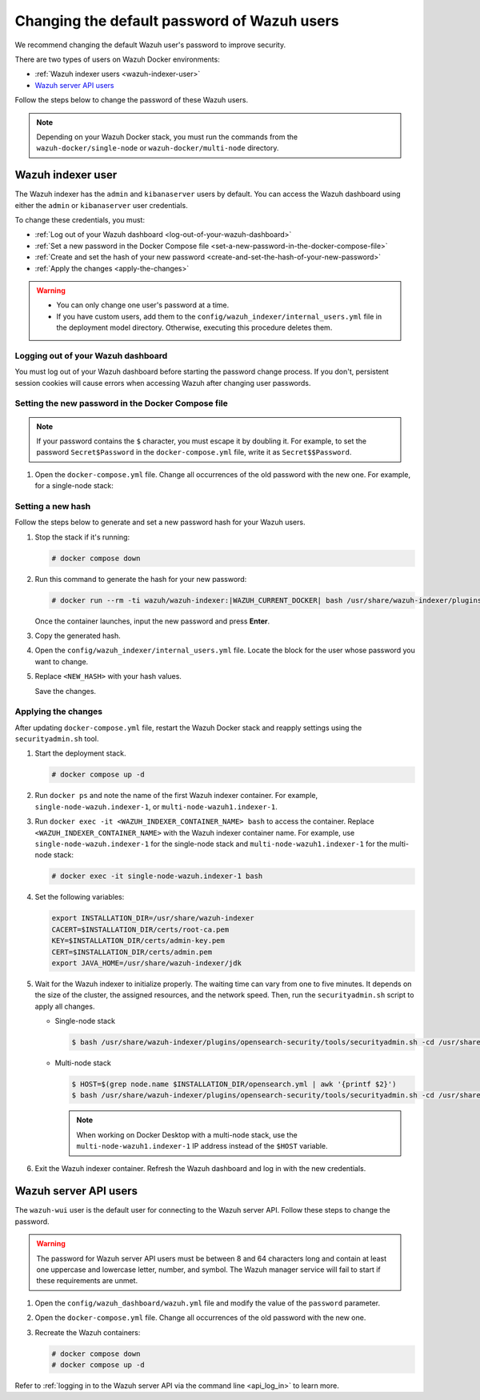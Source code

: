 .. Copyright (C) 2015, Wazuh, Inc.

.. meta::
   :description: Learn how to change the default password of Wazuh users in Docker environments in this section of the documentation.

Changing the default password of Wazuh users
============================================

We recommend changing the default Wazuh user's password to improve security.

There are two types of users on Wazuh Docker environments:

-  :ref:`Wazuh indexer users <wazuh-indexer-user>`
-  `Wazuh server API users`_

Follow the steps below to change the password of these Wazuh users.

.. note::

   Depending on your Wazuh Docker stack, you must run the commands from the ``wazuh-docker/single-node`` or ``wazuh-docker/multi-node`` directory.

.. _wazuh-indexer-user:

Wazuh indexer user
------------------

The Wazuh indexer has the ``admin`` and ``kibanaserver`` users by default.  You can access the Wazuh dashboard using either the ``admin`` or ``kibanaserver`` user credentials.

To change these credentials, you must:

-  :ref:`Log out of your Wazuh dashboard <log-out-of-your-wazuh-dashboard>`
-  :ref:`Set a new password in the Docker Compose file <set-a-new-password-in-the-docker-compose-file>`
-  :ref:`Create and set the hash of your new password <create-and-set-the-hash-of-your-new-password>`
-  :ref:`Apply the changes <apply-the-changes>`

.. warning::

   -  You can only change one user's password at a time.
   -  If you have custom users, add them to the ``config/wazuh_indexer/internal_users.yml`` file in the deployment model directory. Otherwise, executing this procedure deletes them.

.. _log-out-of-your-wazuh-dashboard:

Logging out of your Wazuh dashboard
~~~~~~~~~~~~~~~~~~~~~~~~~~~~~~~~~~~

You must log out of your Wazuh dashboard before starting the password change process. If you don't, persistent session cookies will cause errors when accessing Wazuh after changing user passwords.

.. _set-a-new-password-in-the-docker-compose-file:

Setting the new password in the Docker Compose file
~~~~~~~~~~~~~~~~~~~~~~~~~~~~~~~~~~~~~~~~~~~~~~~~~~~

.. note::

   If your password contains the ``$`` character, you must escape it by doubling it. For example, to set the password ``Secret$Password`` in the ``docker-compose.yml`` file, write it as ``Secret$$Password``.

#. Open the ``docker-compose.yml`` file. Change all occurrences of the old password with the new one. For example, for a single-node stack:

   .. tabs::

      .. group-tab:: admin user

         .. code-block:: yaml
            :emphasize-lines: 8, 25

            ...
            services:
                wazuh.manager:
                ...
                environment:
                    - INDEXER_URL=https://wazuh.indexer:9200
                    - INDEXER_USERNAME=admin
                    - INDEXER_PASSWORD=SecretPassword
                    - FILEBEAT_SSL_VERIFICATION_MODE=full
                    - SSL_CERTIFICATE_AUTHORITIES=/etc/ssl/root-ca.pem
                    - SSL_CERTIFICATE=/etc/ssl/filebeat.pem
                    - SSL_KEY=/etc/ssl/filebeat.key
                    - API_USERNAME=wazuh-wui
                    - API_PASSWORD=MyS3cr37P450r.*-
                ...
                wazuh.indexer:
                ...
                environment:
                    - "OPENSEARCH_JAVA_OPTS=-Xms1024m -Xmx1024m"
                ...
                wazuh.dashboard:
                ...
                environment:
                    - INDEXER_USERNAME=admin
                    - INDEXER_PASSWORD=SecretPassword
                    - WAZUH_API_URL=https://wazuh.manager
                    - DASHBOARD_USERNAME=kibanaserver
                    - DASHBOARD_PASSWORD=kibanaserver
                    - API_USERNAME=wazuh-wui
                    - API_PASSWORD=MyS3cr37P450r.*-
                ...

      .. group-tab:: kibanaserver user

         .. code-block:: yaml
            :emphasize-lines: 11

            ...

            services:
                wazuh.dashboard:
                ...
                environment:
                    - INDEXER_USERNAME=admin
                    - INDEXER_PASSWORD=SecretPassword
                    - WAZUH_API_URL=https://wazuh.manager
                    - DASHBOARD_USERNAME=kibanaserver
                    - DASHBOARD_PASSWORD=kibanaserver
                    - API_USERNAME=wazuh-wui
                    - API_PASSWORD=MyS3cr37P450r.*-
                ...

.. _create-and-set-the-hash-of-your-new-password:

Setting a new hash
~~~~~~~~~~~~~~~~~~

Follow the steps below to generate and set a new password hash for your Wazuh users.

#. Stop the stack if it's running:

   .. code-block:: console

      # docker compose down

#. Run this command to generate the hash for your new password:

   .. code-block:: console

      # docker run --rm -ti wazuh/wazuh-indexer:|WAZUH_CURRENT_DOCKER| bash /usr/share/wazuh-indexer/plugins/opensearch-security/tools/hash.sh

   Once the container launches, input the new password and press **Enter**.

#. Copy the generated hash.

#. Open the ``config/wazuh_indexer/internal_users.yml`` file. Locate the block for the user whose password you want to change.

#. Replace ``<NEW_HASH>`` with your hash values.

   .. tabs::

      .. group-tab:: admin user

         .. code-block:: yaml
            :emphasize-lines: 4

            ...

            admin:
              hash: "<NEW_HASH>"
              reserved: true
              backend_roles:
              - "admin"
              description: "Demo admin user"

            ...

      .. group-tab:: kibanaserver user

         .. code-block:: yaml
            :emphasize-lines: 4

            ...

            kibanaserver:
              hash: "<NEW_HASH>"
              reserved: true
              description: "Demo kibanaserver user"

            ...

   Save the changes.

.. _apply-the-changes:

Applying the changes
~~~~~~~~~~~~~~~~~~~~

After updating ``docker-compose.yml`` file, restart the Wazuh Docker stack and reapply settings using the ``securityadmin.sh`` tool.

#. Start the deployment stack.

   .. code-block:: console

      # docker compose up -d

#. Run ``docker ps`` and note the name of the first Wazuh indexer container. For example, ``single-node-wazuh.indexer-1``, or ``multi-node-wazuh1.indexer-1``.

#. Run ``docker exec -it <WAZUH_INDEXER_CONTAINER_NAME> bash`` to access the container. Replace ``<WAZUH_INDEXER_CONTAINER_NAME>`` with the Wazuh indexer container name. For example, use ``single-node-wazuh.indexer-1`` for the single-node stack and ``multi-node-wazuh1.indexer-1`` for the multi-node stack:

   .. code-block:: console

      # docker exec -it single-node-wazuh.indexer-1 bash

#. Set the following variables:

   .. code-block:: bash

      export INSTALLATION_DIR=/usr/share/wazuh-indexer
      CACERT=$INSTALLATION_DIR/certs/root-ca.pem
      KEY=$INSTALLATION_DIR/certs/admin-key.pem
      CERT=$INSTALLATION_DIR/certs/admin.pem
      export JAVA_HOME=/usr/share/wazuh-indexer/jdk

#. Wait for the Wazuh indexer to initialize properly. The waiting time can vary from one to five minutes. It depends on the size of the cluster, the assigned resources, and the network speed. Then, run the ``securityadmin.sh`` script to apply all changes.

   -  Single-node stack

      .. code-block:: console

         $ bash /usr/share/wazuh-indexer/plugins/opensearch-security/tools/securityadmin.sh -cd /usr/share/wazuh-indexer/opensearch-security/ -nhnv -cacert  $CACERT -cert $CERT -key $KEY -p 9200 -icl

   -  Multi-node stack

      .. code-block:: console

         $ HOST=$(grep node.name $INSTALLATION_DIR/opensearch.yml | awk '{printf $2}')
         $ bash /usr/share/wazuh-indexer/plugins/opensearch-security/tools/securityadmin.sh -cd /usr/share/wazuh-indexer/opensearch-security/ -nhnv -cacert  $CACERT -cert $CERT -key $KEY -p 9200 -icl -h $HOST

      .. note::

         When working on Docker Desktop with a multi-node stack, use the ``multi-node-wazuh1.indexer-1`` IP address instead of the ``$HOST`` variable.

#. Exit the Wazuh indexer container. Refresh the Wazuh dashboard and log in with the new credentials.

.. _wazuh-server-api-users:

Wazuh server API users
----------------------

The ``wazuh-wui`` user is the default user for connecting to the Wazuh server API. Follow these steps to change the password.

.. warning::

   The password for Wazuh server API users must be between 8 and 64 characters long and contain at least one uppercase and lowercase letter, number, and symbol. The Wazuh manager service will fail to start if these requirements are unmet.

#. Open the ``config/wazuh_dashboard/wazuh.yml`` file and modify the value of the ``password`` parameter.

   .. code-block:: yaml
      :emphasize-lines: 8

      ...
      hosts:
        - 1513629884013:
            url: "https://wazuh.manager"
            port: 55000
            username: wazuh-wui

           password: "MyS3cr37P450r.*-"

           run_as: false
      ...

#. Open the ``docker-compose.yml`` file. Change all occurrences of the old password with the new one.

   .. code-block:: yaml
      :emphasize-lines: 14, 27

      ...
      services:
        wazuh.manager:
          ...
          environment:
            - INDEXER_URL=https://wazuh.indexer:9200
            - INDEXER_USERNAME=admin
            - INDEXER_PASSWORD=SecretPassword
            - FILEBEAT_SSL_VERIFICATION_MODE=full
            - SSL_CERTIFICATE_AUTHORITIES=/etc/ssl/root-ca.pem
            - SSL_CERTIFICATE=/etc/ssl/filebeat.pem
            - SSL_KEY=/etc/ssl/filebeat.key
            - API_USERNAME=wazuh-wui
           - API_PASSWORD=MyS3cr37P450r.*-

       ...
        wazuh.dashboard:
          ...
          environment:
            - INDEXER_USERNAME=admin
            - INDEXER_PASSWORD=SecretPassword
            - WAZUH_API_URL=https://wazuh.manager
            - DASHBOARD_USERNAME=kibanaserver
            - DASHBOARD_PASSWORD=kibanaserver
            - API_USERNAME=wazuh-wui

           - API_PASSWORD=MyS3cr37P450r.*-

       ...

#. Recreate the Wazuh containers:

   .. code-block:: console

      # docker compose down
      # docker compose up -d

Refer to :ref:`logging in to the Wazuh server API via the command line <api_log_in>` to learn more.
